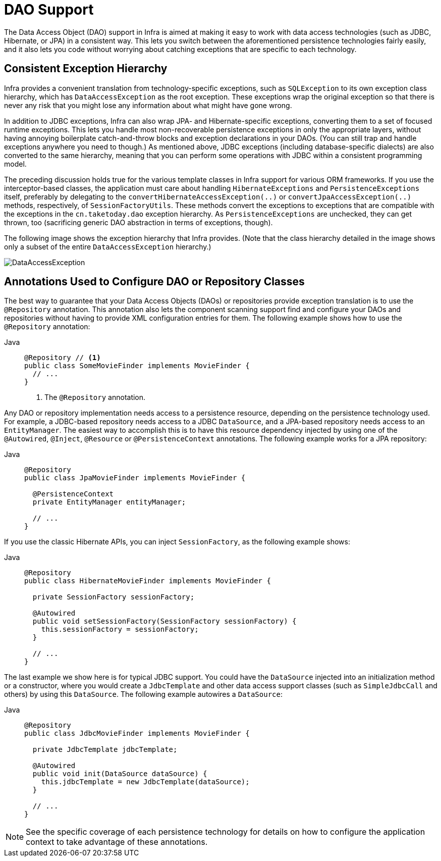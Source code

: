[[dao]]
= DAO Support

The Data Access Object (DAO) support in Infra is aimed at making it easy to work with
data access technologies (such as JDBC, Hibernate, or JPA) in a consistent way. This
lets you switch between the aforementioned persistence technologies fairly easily,
and it also lets you code without worrying about catching exceptions that are
specific to each technology.



[[dao-exceptions]]
== Consistent Exception Hierarchy

Infra provides a convenient translation from technology-specific exceptions, such as
`SQLException` to its own exception class hierarchy, which has `DataAccessException` as
the root exception. These exceptions wrap the original exception so that there is never
any risk that you might lose any information about what might have gone wrong.

In addition to JDBC exceptions, Infra can also wrap JPA- and Hibernate-specific exceptions,
converting them to a set of focused runtime exceptions. This lets you handle most
non-recoverable persistence exceptions in only the appropriate layers, without having
annoying boilerplate catch-and-throw blocks and exception declarations in your DAOs.
(You can still trap and handle exceptions anywhere you need to though.) As mentioned above,
JDBC exceptions (including database-specific dialects) are also converted to the same
hierarchy, meaning that you can perform some operations with JDBC within a consistent
programming model.

The preceding discussion holds true for the various template classes in Infra support
for various ORM frameworks. If you use the interceptor-based classes, the application must
care about handling `HibernateExceptions` and `PersistenceExceptions` itself, preferably by
delegating to the `convertHibernateAccessException(..)` or `convertJpaAccessException(..)`
methods, respectively, of `SessionFactoryUtils`. These methods convert the exceptions
to exceptions that are compatible with the exceptions in the `cn.taketoday.dao`
exception hierarchy. As `PersistenceExceptions` are unchecked, they can get thrown, too
(sacrificing generic DAO abstraction in terms of exceptions, though).

The following image shows the exception hierarchy that Infra provides.
(Note that the class hierarchy detailed in the image shows only a subset of the entire
`DataAccessException` hierarchy.)

image::DataAccessException.png[]



[[dao-annotations]]
== Annotations Used to Configure DAO or Repository Classes

The best way to guarantee that your Data Access Objects (DAOs) or repositories provide
exception translation is to use the `@Repository` annotation. This annotation also
lets the component scanning support find and configure your DAOs and repositories
without having to provide XML configuration entries for them. The following example shows
how to use the `@Repository` annotation:

[tabs]
======
Java::
+
[source,java,indent=0,subs="verbatim,quotes",role="primary"]
----
@Repository // <1>
public class SomeMovieFinder implements MovieFinder {
  // ...
}
----
<1> The `@Repository` annotation.
======


Any DAO or repository implementation needs access to a persistence resource,
depending on the persistence technology used. For example, a JDBC-based repository
needs access to a JDBC `DataSource`, and a JPA-based repository needs access to an
`EntityManager`. The easiest way to accomplish this is to have this resource dependency
injected by using one of the `@Autowired`, `@Inject`, `@Resource` or `@PersistenceContext`
annotations. The following example works for a JPA repository:

[tabs]
======
Java::
+
[source,java,indent=0,subs="verbatim,quotes",role="primary"]
----
@Repository
public class JpaMovieFinder implements MovieFinder {

  @PersistenceContext
  private EntityManager entityManager;

  // ...
}
----
======


If you use the classic Hibernate APIs, you can inject `SessionFactory`, as the following
example shows:

[tabs]
======
Java::
+
[source,java,indent=0,subs="verbatim,quotes",role="primary"]
----
@Repository
public class HibernateMovieFinder implements MovieFinder {

  private SessionFactory sessionFactory;

  @Autowired
  public void setSessionFactory(SessionFactory sessionFactory) {
    this.sessionFactory = sessionFactory;
  }

  // ...
}
----

======

The last example we show here is for typical JDBC support. You could have the `DataSource`
injected into an initialization method or a constructor, where you would create a `JdbcTemplate`
and other data access support classes (such as `SimpleJdbcCall` and others) by using this
`DataSource`. The following example autowires a `DataSource`:

[tabs]
======
Java::
+
[source,java,indent=0,subs="verbatim,quotes",role="primary"]
----
@Repository
public class JdbcMovieFinder implements MovieFinder {

  private JdbcTemplate jdbcTemplate;

  @Autowired
  public void init(DataSource dataSource) {
    this.jdbcTemplate = new JdbcTemplate(dataSource);
  }

  // ...
}
----

======

NOTE: See the specific coverage of each persistence technology for details on how to
configure the application context to take advantage of these annotations.




